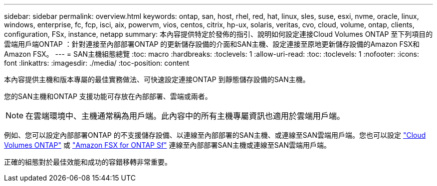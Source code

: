 ---
sidebar: sidebar 
permalink: overview.html 
keywords: ontap, san, host, rhel, red, hat, linux, sles, suse, esxi, nvme, oracle, linux, windows, enterprise, fc, fcp, isci, aix, powervm, vios, centos, citrix, hp-ux, solaris, veritas, cvo, cloud, volume, ontap, clients, configuration, FSx, instance, netapp 
summary: 本內容提供特定於發佈的指引、說明如何設定連接Cloud Volumes ONTAP 至下列項目的雲端用戶端ONTAP ：針對連接至內部部署ONTAP 的更新儲存設備的介面和SAN主機、設定連接至原地更新儲存設備的Amazon FSX和Amazon FSX。 
---
= SAN主機組態總覽
:toc: macro
:hardbreaks:
:toclevels: 1
:allow-uri-read: 
:toc: 
:toclevels: 1
:nofooter: 
:icons: font
:linkattrs: 
:imagesdir: ./media/
:toc-position: content


本內容提供主機和版本專屬的最佳實務做法、可快速設定連接ONTAP 到靜態儲存設備的SAN主機。

您的SAN主機和ONTAP 支援功能可存放在內部部署、雲端或兩者。


NOTE: 在雲端環境中、主機通常稱為用戶端。此內容中的所有主機專屬資訊也適用於雲端用戶端。

例如、您可以設定內部部署ONTAP 的不支援儲存設備、以連線至內部部署的SAN主機、或連線至SAN雲端用戶端。您也可以設定 link:https://docs.netapp.com/us-en/cloud-manager-cloud-volumes-ontap/index.html["Cloud Volumes ONTAP"^] 或 link:https://docs.netapp.com/us-en/cloud-manager-fsx-ontap/index.html["Amazon FSX for ONTAP Sf"^] 連線至內部部署SAN主機或連線至SAN雲端用戶端。

正確的組態對於最佳效能和成功的容錯移轉非常重要。
